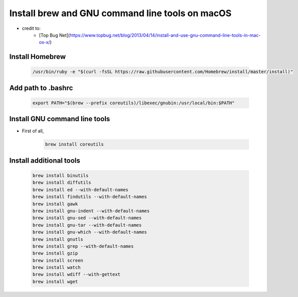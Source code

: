 ************************************************
Install brew and GNU command line tools on macOS
************************************************

- credit to:
	- [Top Bug Net](https://www.topbug.net/blog/2013/04/14/install-and-use-gnu-command-line-tools-in-mac-os-x/)


Install Homebrew
----------------
	.. code-block:: bash

		/usr/bin/ruby -e "$(curl -fsSL https://raw.githubusercontent.com/Homebrew/install/master/install)"

Add path to .bashrc
-------------------
	.. code-block:: bash

		export PATH="$(brew --prefix coreutils)/libexec/gnubin:/usr/local/bin:$PATH"

Install GNU command line tools
------------------------------

* First of all,

	.. code-block:: bash

		brew install coreutils

Install additional tools
------------------------
	.. code-block:: bash

		brew install binutils
		brew install diffutils
		brew install ed --with-default-names
		brew install findutils --with-default-names
		brew install gawk
		brew install gnu-indent --with-default-names
		brew install gnu-sed --with-default-names
		brew install gnu-tar --with-default-names
		brew install gnu-which --with-default-names
		brew install gnutls
		brew install grep --with-default-names
		brew install gzip
		brew install screen
		brew install watch
		brew install wdiff --with-gettext
		brew install wget

